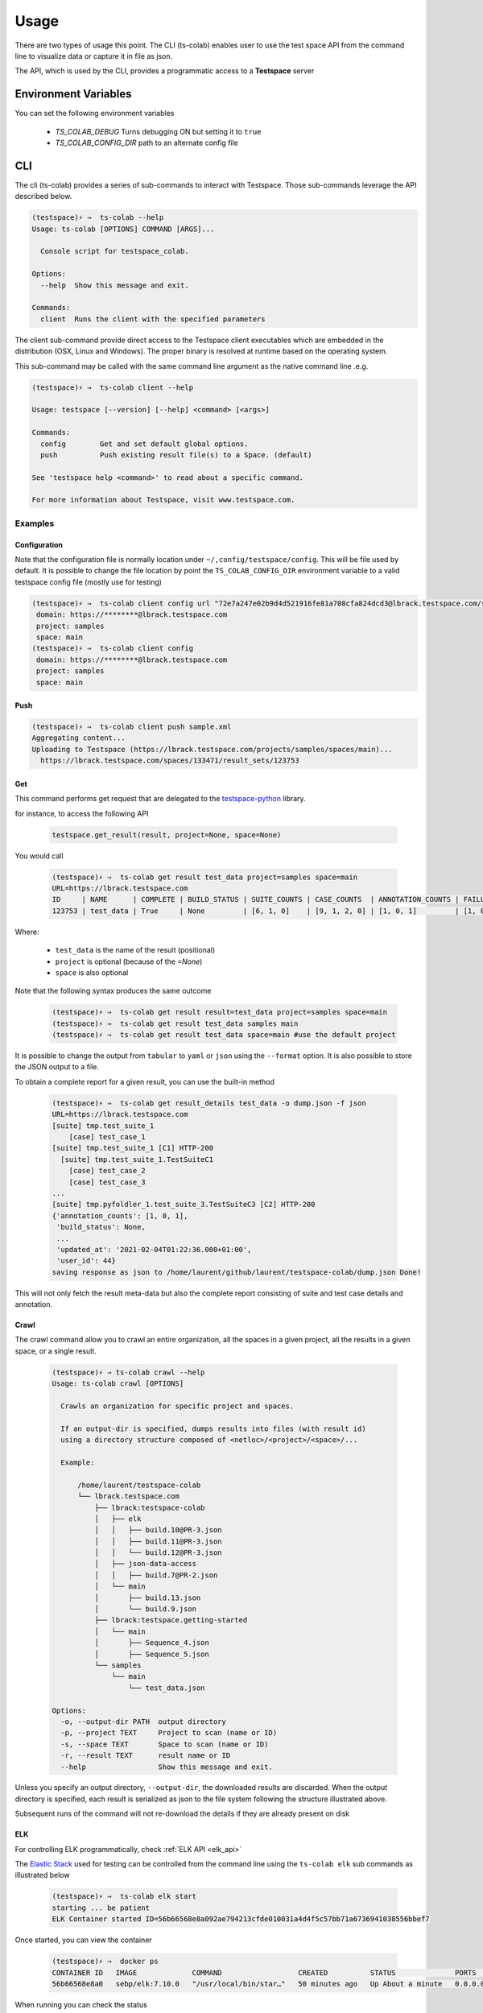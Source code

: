 Usage
=====

There are two types of usage this point. The CLI (ts-colab) enables user to
use the test space API from the command line to visualize data or capture
it in file as json.

The API, which is used by the CLI, provides a programmatic access to a
**Testspace** server

Environment Variables
*********************

You can set the following environment variables

    * *TS_COLAB_DEBUG* Turns debugging ON but setting it to ``true``
    * *TS_COLAB_CONFIG_DIR* path to an alternate config file

CLI
***

The cli (ts-colab) provides a series of sub-commands to interact with
Testspace. Those sub-commands leverage the API described below.

.. code-block:: console

    (testspace)⚡ ⇒  ts-colab --help
    Usage: ts-colab [OPTIONS] COMMAND [ARGS]...

      Console script for testspace_colab.

    Options:
      --help  Show this message and exit.

    Commands:
      client  Runs the client with the specified parameters

The client sub-command provide direct access to the Testspace client executables
which are embedded in the distribution (OSX, Linux and Windows). The proper binary
is resolved at runtime based on the operating system.

This sub-command may be called with the same command line argument as the native
command line .e.g.

.. code-block:: console

    (testspace)⚡ ⇒  ts-colab client --help

    Usage: testspace [--version] [--help] <command> [<args>]

    Commands:
      config        Get and set default global options.
      push          Push existing result file(s) to a Space. (default)

    See 'testspace help <command>' to read about a specific command.

    For more information about Testspace, visit www.testspace.com.

Examples
--------

Configuration
.............

Note that the configuration file is normally location under ``~/,config/testspace/config``.
This will be file used by default. It is possible to change the file location by point the
``TS_COLAB_CONFIG_DIR`` environment variable to a valid testspace config file (mostly use for
testing)

.. code-block:: console

    (testspace)⚡ ⇒  ts-colab client config url "72e7a247e02b9d4d521916fe81a708cfa824dcd3@lbrack.testspace.com/samples/main"
     domain: https://********@lbrack.testspace.com
     project: samples
     space: main
    (testspace)⚡ ⇒  ts-colab client config
     domain: https://********@lbrack.testspace.com
     project: samples
     space: main


Push
....

.. code-block:: console

    (testspace)⚡ ⇒  ts-colab client push sample.xml
    Aggregating content...
    Uploading to Testspace (https://lbrack.testspace.com/projects/samples/spaces/main)...
      https://lbrack.testspace.com/spaces/133471/result_sets/123753

Get
...

This command performs get request that are delegated to the
`testspace-python <https://github.com/s2technologies/testspace-python>`_ library.

for instance, to access the following API

    .. code-block::

        testspace.get_result(result, project=None, space=None)

You would call

    .. code-block:: console

        (testspace)⚡ ⇒  ts-colab get result test_data project=samples space=main
        URL=https://lbrack.testspace.com
        ID     | NAME      | COMPLETE | BUILD_STATUS | SUITE_COUNTS | CASE_COUNTS  | ANNOTATION_COUNTS | FAILURE_COUNTS     | DURATION | SESSION_DURATION |
        123753 | test_data | True     | None         | [6, 1, 0]    | [9, 1, 2, 0] | [1, 0, 1]         | [1, 0, 0, 0, 0, 1] | 0.0      | 0.0              |

Where:

    - ``test_data`` is the name of the result (positional)
    - ``project`` is optional (because of the *=None*)
    - ``space`` is also optional

Note that the following syntax produces the same outcome

    .. code-block:: console

        (testspace)⚡ ⇒  ts-colab get result result=test_data project=samples space=main
        (testspace)⚡ ⇒  ts-colab get result test_data samples main
        (testspace)⚡ ⇒  ts-colab get result test_data space=main #use the default project

It is possible to change the output from ``tabular`` to ``yaml`` or ``json`` using the
``--format`` option. It is also possible to store the JSON output to a file.

To obtain a complete report for a given result, you can use the built-in method

    .. code-block:: console

        (testspace)⚡ ⇒  ts-colab get result_details test_data -o dump.json -f json
        URL=https://lbrack.testspace.com
        [suite] tmp.test_suite_1
            [case] test_case_1
        [suite] tmp.test_suite_1 [C1] HTTP-200
          [suite] tmp.test_suite_1.TestSuiteC1
            [case] test_case_2
            [case] test_case_3
        ...
        [suite] tmp.pyfoldler_1.test_suite_3.TestSuiteC3 [C2] HTTP-200
        {'annotation_counts': [1, 0, 1],
         'build_status': None,
         ...
         'updated_at': '2021-02-04T01:22:36.000+01:00',
         'user_id': 44}
        saving response as json to /home/laurent/github/laurent/testspace-colab/dump.json Done!


This will not only fetch the result meta-data but also the complete report
consisting of suite and test case details and annotation.

Crawl
.....

The crawl command allow you to crawl an entire organization, all the spaces in a given project,
all the results in a given space, or a single result.

    .. code-block:: console

        (testspace)⚡ ⇒ ts-colab crawl --help
        Usage: ts-colab crawl [OPTIONS]

          Crawls an organization for specific project and spaces.

          If an output-dir is specified, dumps results into files (with result id)
          using a directory structure composed of <netloc>/<project>/<space>/...

          Example:

              /home/laurent/testspace-colab
              └── lbrack.testspace.com
                  ├── lbrack:testspace-colab
                  │   ├── elk
                  │   │   ├── build.10@PR-3.json
                  │   │   ├── build.11@PR-3.json
                  │   │   └── build.12@PR-3.json
                  │   ├── json-data-access
                  │   │   ├── build.7@PR-2.json
                  │   └── main
                  │       ├── build.13.json
                  │       └── build.9.json
                  ├── lbrack:testspace.getting-started
                  │   └── main
                  │       ├── Sequence_4.json
                  │       ├── Sequence_5.json
                  └── samples
                      └── main
                          └── test_data.json

        Options:
          -o, --output-dir PATH  output directory
          -p, --project TEXT     Project to scan (name or ID)
          -s, --space TEXT       Space to scan (name or ID)
          -r, --result TEXT      result name or ID
          --help                 Show this message and exit.

Unless you specify an output directory, ``--output-dir``, the downloaded results are discarded.
When the output directory is specified, each result is serialized as json to the file system
following the structure illustrated above.

Subsequent runs of the command will not re-download the details if they are already present on disk

.. _elk_cli:

ELK
...

For controlling ELK programmatically, check :ref:`ELK API <elk_api>`

The `Elastic Stack <https://elk-docker.readthedocs.io>`_ used for testing can be controlled
from the command line using the ``ts-colab elk`` sub commands as illustrated below

    .. code-block:: console

        (testspace)⚡ ⇒  ts-colab elk start
        starting ... be patient
        ELK Container started ID=56b66568e8a092ae794213cfde010031a4d4f5c57bb71a6736941038556bbef7

Once started, you can view the container

    .. code-block:: console

        (testspace)⚡ ⇒  docker ps
        CONTAINER ID   IMAGE             COMMAND                  CREATED          STATUS              PORTS                                                                                        NAMES
        56b66568e8a0   sebp/elk:7.10.0   "/usr/local/bin/star…"   50 minutes ago   Up About a minute   0.0.0.0:5044->5044/tcp, 0.0.0.0:5601->5601/tcp, 9300/tcp, 0.0.0.0:9200->9200/tcp, 9600/tcp   elk-testspace-colab

When running you can check the status

    .. code-block:: console

        (testspace)⚡ ⇒  ts-colab elk info
        getting elasticsearch info
        ...
        version:
          build_date: '2020-11-09T21:30:33.964949Z'
          build_flavor: default
          build_hash: 51e9d6f22758d0374a0f3f5c6e8f3a7997850f96
          build_snapshot: false
          build_type: tar
          lucene_version: 8.7.0
          minimum_index_compatibility_version: 6.0.0-beta1
          minimum_wire_compatibility_version: 6.8.0
          number: 7.10.0
        Done

        (testspace)⚡ ⇒  ts-colab elk health
        getting cluster health
        active_primary_shards: 6
        relocating_shards: 0
        ...
        status: green
        task_max_waiting_in_queue_millis: 0
        timed_out: false
        unassigned_shards: 0

        Done
        (testspace)⚡ ⇒  ts-colab elk stop
        stopping ... be patient
        ELK stopped

Note that when stopped, the container is not being remove. This has to be done
manually.

    .. code-block:: console

        (testspace)⚡ ⇒  docker ps -a 
        CONTAINER ID   IMAGE             COMMAND                  CREATED          STATUS                     PORTS     NAMES
        56b66568e8a0   sebp/elk:7.10.0   "/usr/local/bin/star…"   53 minutes ago   Exited (0) 4 seconds ago             elk-testspace-colab

        (testspace)⚡ ⇒  docker rm elk-testspace-colab
        elk-testspace-colab

To connect to the local Kibana instance, you can run

    .. code-block:: console

        (testspace)⚡ ⇒  ts-colab elk kibana
        connecting to http://localhost:5601
        Done

    .. figure:: ./_static/kibana.png



API
***

There are several sub-modules under :py:mod:`testspace_colab`:

    * :py:mod:`testspace_colab.lib` which provides the
      :py:class:`API <testspace_colab.lib.API>` class ro interface
      with testspace
    * :py:mod:`testspace_colab.client` providing the
      :py:class:`Binary <testspace_colab.client.Binary>` to invoke
      the native client.
    * :py:mod:`testspace_colab.cli` providing the aformentioned CLI
      implementation
    * :py:mod:`testspace_colab.elk` which provides the
      :py:class:`ELK <testspace_colab.elk.ELK>` class to control
      and access an ELK stack running on Docker.

To use testspace-colab in a project::

    import testspace_colab

.. _elk_api:

ELK
---

For controlling ELK from the command line, check the :ref:`elk cli <elk_cli>`

This project contains a facility to start ELK a.k.a. as ElasticSearch, Logstash, Kibana
locally for development purposes via the :class:`testspace_colab.elk.ELK` class.

The usage is pretty simple and is illustrated below

.. code-block:: console

    from testspace_colab.elk import ELK
    elk = ELK()
    elk.available
    Out[4]: False
    elk.start()
    Out[5]: <Container: 41061dd5a2>
    elk.available
    Out[6]: True
    elk.elastic_search.info()
    Out[7]:
    {'name': 'elk',
     'cluster_name': 'elasticsearch',
     'cluster_uuid': 'ckRg9onsSqyU13AdGPkOAg',
     'version': {'number': '7.10.0',
      'build_flavor': 'default',
      'build_type': 'tar',
      'build_hash': '51e9d6f22758d0374a0f3f5c6e8f3a7997850f96',
      'build_date': '2020-11-09T21:30:33.964949Z',
      'build_snapshot': False,
      'lucene_version': '8.7.0',
      'minimum_wire_compatibility_version': '6.8.0',
      'minimum_index_compatibility_version': '6.0.0-beta1'},
     'tagline': 'You Know, for Search'}
    elk.stop()
    Out[8]: <Container: 41061dd5a2>


